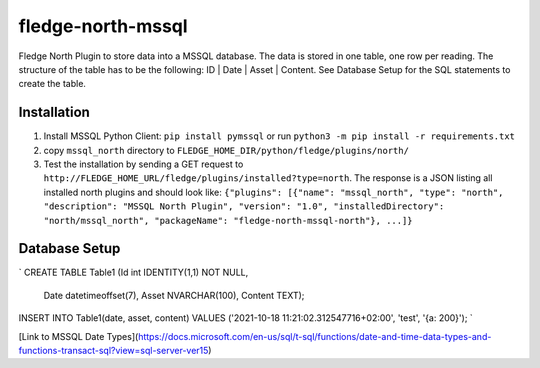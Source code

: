==================
fledge-north-mssql
==================

Fledge North Plugin to store data into a MSSQL database. The data is stored in one table, one row per reading. The structure of the table has to be the following: ID | Date | Asset | Content. See Database Setup for the SQL statements to create the table.

Installation 
-------------

1. Install MSSQL Python Client: ``pip install pymssql`` or run ``python3 -m pip install -r requirements.txt``
2. copy ``mssql_north`` directory to ``FLEDGE_HOME_DIR/python/fledge/plugins/north/``
3. Test the installation by sending a GET request to ``http://FLEDGE_HOME_URL/fledge/plugins/installed?type=north``. The response is a JSON listing all installed north plugins and should look like: ``{"plugins": [{"name": "mssql_north", "type": "north", "description": "MSSQL North Plugin", "version": "1.0", "installedDirectory": "north/mssql_north", "packageName": "fledge-north-mssql-north"}, ...]}``

Database Setup
--------------

`
CREATE TABLE Table1 (Id int IDENTITY(1,1) NOT NULL,
                     Date datetimeoffset(7),
                     Asset NVARCHAR(100),
                     Content TEXT);
INSERT INTO Table1(date, asset, content) VALUES ('2021-10-18 11:21:02.312547716+02:00', 'test', '{a: 200}');
`       

[Link to MSSQL Date Types](https://docs.microsoft.com/en-us/sql/t-sql/functions/date-and-time-data-types-and-functions-transact-sql?view=sql-server-ver15)
